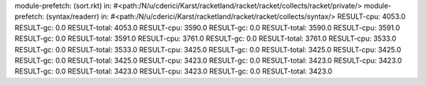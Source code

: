 module-prefetch: (sort.rkt) in: #<path:/N/u/cderici/Karst/racketland/racket/racket/collects/racket/private/>
module-prefetch: (syntax/readerr) in: #<path:/N/u/cderici/Karst/racketland/racket/racket/collects/syntax/>
RESULT-cpu: 4053.0
RESULT-gc: 0.0
RESULT-total: 4053.0
RESULT-cpu: 3590.0
RESULT-gc: 0.0
RESULT-total: 3590.0
RESULT-cpu: 3591.0
RESULT-gc: 0.0
RESULT-total: 3591.0
RESULT-cpu: 3761.0
RESULT-gc: 0.0
RESULT-total: 3761.0
RESULT-cpu: 3533.0
RESULT-gc: 0.0
RESULT-total: 3533.0
RESULT-cpu: 3425.0
RESULT-gc: 0.0
RESULT-total: 3425.0
RESULT-cpu: 3425.0
RESULT-gc: 0.0
RESULT-total: 3425.0
RESULT-cpu: 3423.0
RESULT-gc: 0.0
RESULT-total: 3423.0
RESULT-cpu: 3423.0
RESULT-gc: 0.0
RESULT-total: 3423.0
RESULT-cpu: 3423.0
RESULT-gc: 0.0
RESULT-total: 3423.0
